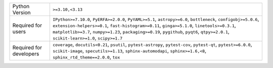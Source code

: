 =======================  =========================================================================================================================================================================================================================================================================================================================================================
Python Version           ``>=3.10,<3.13``                                                                                                                                                                                                                                                                                                                                         
Required for users       ``IPython>=7.10.0``, ``PyERFA>=2.0.0``, ``PyYAML>=5.1``, ``astropy>=6.0``, ``bottleneck``, ``configobj>=5.0.6``, ``extension-helpers>=0.1``, ``fast-histogram>=0.11``, ``ginga>=5.1.0``, ``linetools>=0.3.1``, ``matplotlib>=3.7``, ``numpy>=1.23``, ``packaging>=0.19``, ``pygithub``, ``pyqt6``, ``qtpy>=2.0.1``, ``scikit-learn>=1.0``, ``scipy>=1.7``
Required for developers  ``coverage``, ``docutils<0.21``, ``psutil``, ``pytest-astropy``, ``pytest-cov``, ``pytest-qt``, ``pytest>=6.0.0``, ``scikit-image``, ``specutils>=1.13``, ``sphinx-automodapi``, ``sphinx>=1.6,<8``, ``sphinx_rtd_theme==2.0.0``, ``tox``                                                                                                                
=======================  =========================================================================================================================================================================================================================================================================================================================================================
